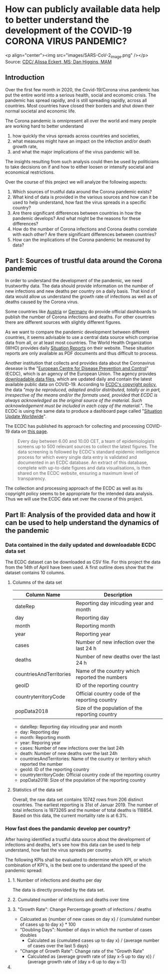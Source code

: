 
* How can publicly available data help to better understand the development of the COVID-19 CORONA VIRUS PANDEMIC?

<p align="center"><img src="images/SARS-CoV-2_image.png" /></p>
Source: [[https://commons.wikimedia.org/w/index.php?curid=86444014][CDC/ Alissa Eckert, MS; Dan Higgins, MAM]] 

** Introduction

Over the first few month in 2020, the Covid-19/Corona virus pandemic has put the entire world into a serious health, social and economic crisis. The pandemic has spread rapidly, and is still spreading rapidly, across all countries. Most countries have closed their borders and shut down their normal societal and economic life.

The Corona pandemic is omnipresent all over the world and many people are working hard to better understand 
1) how quickly the virus spreads across countries and societies,
2) what measures might have an impact on the infection and/or death growth rate,
3) and what the major implications of the virus pandemic will be. 

The insights resulting from such analysis could then be used by politicians to take decisions on if and how to either loosen or intensify societal and economical restrictions.

Over the course of this project we will analyze the following aspects:

1. Which sources of trustful data around the Corona pandemic exists?
2. What kind of data is provided in the various sources and how can it be used to help understand, how fast the virus spreads in a specific country?
3. Are there significant differences between countries in how the pandemic develops? And what might be the reasons for these differences?
4. How do the number of Corona infections and Corona deaths correlate with each other? Are there significant differences between countries?
5. How can the implications of the Corona pandemic be measured by data?

** Part I: Sources of trustful data around the Corona pandemic

In order to understand the development of the pandemic, we need trustworthy data. The data should provide information on the number of new infections and new deaths per country on a daily basis. That kind of data would allow us understand the growth rate of infections as well as of deaths caused by the Corona virus.

Some countries like [[https://info.gesundheitsministerium.at/][Austria]] or [[https://www.rki.de/DE/Content/InfAZ/N/Neuartiges_Coronavirus/Fallzahlen.html][Germany]] do provide official dashboards to publish the number of Corona infections and deaths. For other countries there are different sources with slightly different figures. 

As we want to compare the pandemic development between different countries, it seems advisable to use a central data source which comprise data from all, or at least most countries. The World Health Organization (WHO) provides daily [[https://www.who.int/emergencies/diseases/novel-coronavirus-2019/situation-reports/][Situation Reports]] on their website. These situation reports are only available as PDF documents and thus difficult to process.

Another institution that collects and provides data about the Coronavirus desease is the "[[https://www.ecdc.europa.eu/en][European Centre for Disease Prevention and Control]]" (ECDC), which is an agency of the European Union. The agency provides [[https://www.ecdc.europa.eu/en/publications-data/download-todays-data-geographic-distribution-covid-19-cases-worldwide][downloadable data files]], which are updated daily and contain the latest available public data on COVID-19. According to [[https://www.ecdc.europa.eu/en/copyright][ECDC's copyright policy]], the data /"may be reproduced, adapted and/or distributed, totally or in part, irrespective of the means and/or the formats used, provided that ECDC is always acknowledged as the original source of the material. Such acknowledgement must be included in each copy of the material."/. The ECDC is using the same data to produce a dashboard page called "[[https://www.ecdc.europa.eu/en/geographical-distribution-2019-ncov-cases][Situation Update Worldwide]]".

The ECDC has published its approach for collecting and processing COVID-19 data on [[https://www.ecdc.europa.eu/en/covid-19/data-collection][this page]]. 
#+BEGIN_QUOTE
Every day between 6.00 and 10.00 CET, a team of epidemiologists screens up to 500 relevant sources to collect the latest figures. The data screening is followed by ECDC's standard epidemic intelligence process for which every single data entry is validated and documented in an ECDC database. An extract of this database, complete with up-to-date figures and data visualisations, is then shared on the ECDC website, ensuring a maximum level of transparency.
#+END_QUOTE 

The collection and processing approach of the ECDC as well as its copyright policy seems to be appropriate for the intended data analysis. Thus we will use the ECDC data set over the course of this project.

** Part II: Analysis of the provided data and how it can be used to help understand the dynamics of the pandemic
*** Data contained in the daily updated and downloadable ECDC data set
The ECDC dataset can be downloaded as CSV file. For this project the data from the 14th of April have been used. A first outline does show that the dataset contains 10 columns.
[[./images/Fig01_ECDC_dataset_outline.png]]
**** Columns of the data set
|-------------------------+-------------------------------------------------|
| Column Name             | Description                                     |
|-------------------------+-------------------------------------------------|
| dateRep                 | Reporting day inlcuding year and month          |
| day                     | Reporting day                                   |
| month                   | Reporting month                                 |
| year                    | Reporting year                                  |
| cases                   | Number of new infection over the last 24 h      |
| deaths                  | Number of new deaths over the last 24 h         |
| countriesAndTerritories | Name of the country which reported the numbers  |
| geoID                   | ID of the reporting country                     |
| countryterritoryCode    | Official country code of the reporting country  |
| popData2018             | Size of the population of the reporting country |
|-------------------------+-------------------------------------------------|


+ dateRep: Reporting day inlcuding year and month
+ day: Reporting day
+ month: Reporting month
+ year: Reporing year
+ cases: Number of new infections over the last 24h
+ death: Number of new deaths over the last 24h
+ countriesAndTerritories: Name of the country or territory which reported the number
+ geoId: ID of the reporting country
+ countryterritoryCode: Official country code of the reporting country
+ popData2018: Size of the population of the reporting country

**** Statistics of the data set
Overall, the raw data set contains 10742 rows from 206 distinct countries. The earliest reporting is 31st of Januar 2019. The number of total infections is 1873265 and the number of total deaths is 118854. Based on this data, the current mortality rate is at 6.3%.

*** How fast does the pandamic develop per country?
After having identified a trustful data source about the development of infections and deaths, let's see how this data can be used to help understand, how fast the virus spreads per country.

The following KPIs shall be evaluated to determine which KPI, or which combination of KPI's, is the best one to understand the speed of the pandemic spread:

**** 1. Number of infections and deaths per day 
The data is directly provided by the data set.
**** 2. Cumulated number of infections and deaths over time

**** 3. "Growth Rate": Change Percentage growth of infections / deaths
  + Calcuated as {number of new cases on day x} / {cumulated number of cases up to day x} * 100
+ "Doubling Days": Number of days in which the number of cases doubles
  + Calculated as {cumulated cases up to day x} / {average number of cases over the last 5 days}
+ "Change of Growth Rate": Change rate of the "Growth Rate"
  + Calculated as {average growth rate of (day x-5 up to day x)} / {average growth rate of (day x-6 up to day x-1)}

**** 

